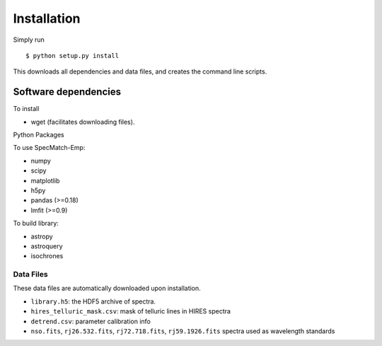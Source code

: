 .. _installation:

Installation
============

Simply run 

::

   $ python setup.py install

This downloads all dependencies and data files, and creates the
command line scripts. 

Software dependencies
---------------------

To install

- wget (facilitates downloading files).

Python Packages

To use SpecMatch-Emp:

- numpy
- scipy
- matplotlib
- h5py
- pandas (>=0.18)
- lmfit (>=0.9)

To build library:

- astropy
- astroquery
- isochrones


Data Files
~~~~~~~~~~

These data files are automatically downloaded upon installation.

- ``library.h5``: the HDF5 archive of spectra.
- ``hires_telluric_mask.csv``: mask of telluric lines in HIRES spectra
- ``detrend.csv``: parameter calibration info
- ``nso.fits``, ``rj26.532.fits``, ``rj72.718.fits``,
  ``rj59.1926.fits`` spectra used as wavelength standards
 

